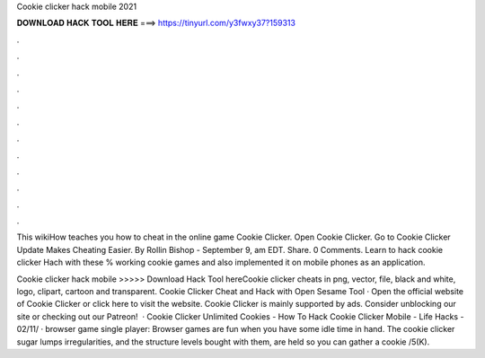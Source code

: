Cookie clicker hack mobile 2021



𝐃𝐎𝐖𝐍𝐋𝐎𝐀𝐃 𝐇𝐀𝐂𝐊 𝐓𝐎𝐎𝐋 𝐇𝐄𝐑𝐄 ===> https://tinyurl.com/y3fwxy37?159313



.



.



.



.



.



.



.



.



.



.



.



.

This wikiHow teaches you how to cheat in the online game Cookie Clicker. Open Cookie Clicker. Go to  Cookie Clicker Update Makes Cheating Easier. By Rollin Bishop - September 9, am EDT. Share. 0 Comments. Learn to hack cookie clicker Hach with these % working cookie games and also implemented it on mobile phones as an application.

Cookie clicker hack mobile >>>>> Download Hack Tool hereCookie clicker cheats in png, vector, file, black and white, logo, clipart, cartoon and transparent. Cookie Clicker Cheat and Hack with Open Sesame Tool · Open the official website of Cookie Clicker or click here to visit the website. Cookie Clicker is mainly supported by ads. Consider unblocking our site or checking out our Patreon!  · Cookie Clicker Unlimited Cookies - How To Hack Cookie Clicker Mobile - Life Hacks - 02/11/ · browser game single player: Browser games are fun when you have some idle time in hand. The cookie clicker sugar lumps irregularities, and the structure levels bought with them, are held so you can gather a cookie /5(K).
